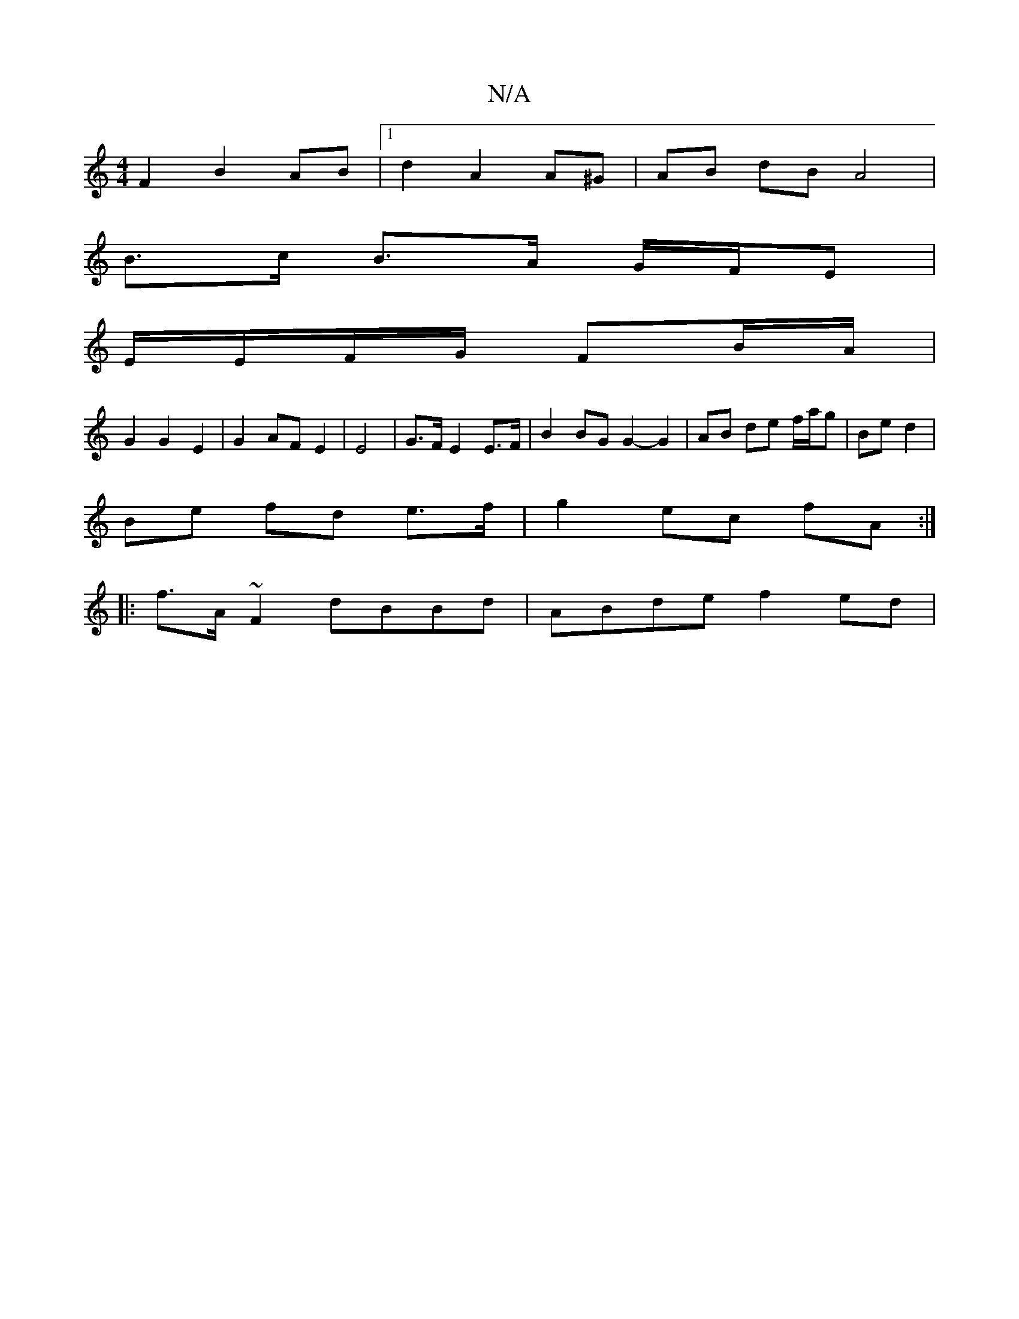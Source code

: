 X:1
T:N/A
M:4/4
R:N/A
K:Cmajor
F2 B2 AB |[1 d2- A2 A^G | AB dB A4 |
B>c B>A G/F/E |
E/E/F/G/ FB/A/ |
G2 G2 E2 | G2 AF E2 | E4 | G>F E2 E>F | B2 BG G2- G2 | AB de f/a/g | Be d2 |
Be fd e>f | g2 ec fA :|
|: f>A ~F2 dBBd | ABde f2 ed|